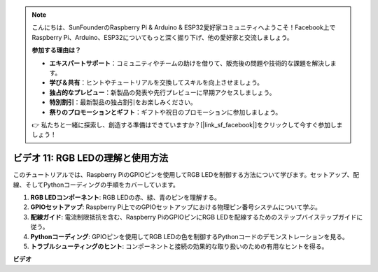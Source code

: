 .. note::

    こんにちは、SunFounderのRaspberry Pi & Arduino & ESP32愛好家コミュニティへようこそ！Facebook上でRaspberry Pi、Arduino、ESP32についてもっと深く掘り下げ、他の愛好家と交流しましょう。

    **参加する理由は？**

    - **エキスパートサポート**：コミュニティやチームの助けを借りて、販売後の問題や技術的な課題を解決します。
    - **学び＆共有**：ヒントやチュートリアルを交換してスキルを向上させましょう。
    - **独占的なプレビュー**：新製品の発表や先行プレビューに早期アクセスしましょう。
    - **特別割引**：最新製品の独占割引をお楽しみください。
    - **祭りのプロモーションとギフト**：ギフトや祝日のプロモーションに参加しましょう。

    👉 私たちと一緒に探索し、創造する準備はできていますか？[|link_sf_facebook|]をクリックして今すぐ参加しましょう！

ビデオ 11: RGB LEDの理解と使用方法
=======================================================================================

このチュートリアルでは、Raspberry PiのGPIOピンを使用してRGB LEDを制御する方法について学びます。セットアップ、配線、そしてPythonコーディングの手順をカバーしています。

1. **RGB LEDコンポーネント**: RGB LEDの赤、緑、青のピンを理解する。
2. **GPIOセットアップ**: Raspberry Pi上でのGPIOセットアップにおける物理ピン番号システムについて学ぶ。
3. **配線ガイド**: 電流制限抵抗を含む、Raspberry PiのGPIOピンにRGB LEDを配線するためのステップバイステップガイドに従う。
4. **Pythonコーディング**: GPIOピンを使用してRGB LEDの色を制御するPythonコードのデモンストレーションを見る。
5. **トラブルシューティングのヒント**: コンポーネントと接続の効果的な取り扱いのための有用なヒントを得る。

**ビデオ**

.. raw:: html
    
    <iframe width="700" height="500" src="https://www.youtube.com/embed/nkFw1JfdLLo?si=XUAYVbjhM_rvr_dd" title="YouTube video player" frameborder="0" allow="accelerometer; autoplay; clipboard-write; encrypted-media; gyroscope; picture-in-picture; web-share" allowfullscreen></iframe>
